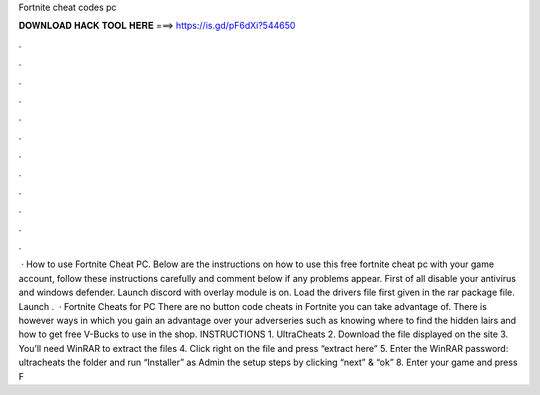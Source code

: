 Fortnite cheat codes pc

𝐃𝐎𝐖𝐍𝐋𝐎𝐀𝐃 𝐇𝐀𝐂𝐊 𝐓𝐎𝐎𝐋 𝐇𝐄𝐑𝐄 ===> https://is.gd/pF6dXi?544650

.

.

.

.

.

.

.

.

.

.

.

.

 · How to use Fortnite Cheat PC. Below are the instructions on how to use this free fortnite cheat pc with your game account, follow these instructions carefully and comment below if any problems appear. First of all disable your antivirus and windows defender. Launch discord with overlay module is on. Load the drivers file first given in the rar package file. Launch .  · Fortnite Cheats for PC There are no button code cheats in Fortnite you can take advantage of. There is however ways in which you gain an advantage over your adverseries such as knowing where to find the hidden lairs and how to get free V-Bucks to use in the shop. INSTRUCTIONS 1. UltraCheats 2. Download the file displayed on the site 3. You’ll need WinRAR to extract the files 4. Click right on the file and press “extract here” 5. Enter the WinRAR password: ultracheats  the folder and run “Installer” as Admin  the setup steps by clicking “next” & “ok” 8. Enter your game and press F